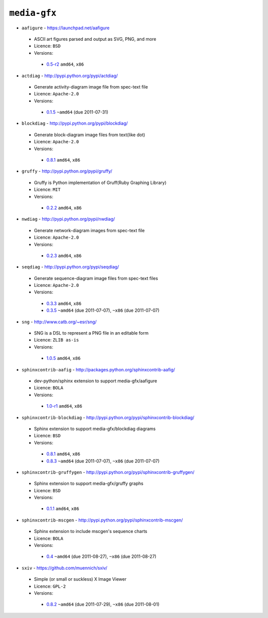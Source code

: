 ``media-gfx``
-------------

* ``aafigure`` - https://launchpad.net/aafigure

 * ASCII art figures parsed and output as SVG, PNG, and more
 * Licence: ``BSD``
 * Versions:

  * `0.5-r2 <https://github.com/JNRowe/misc-overlay/blob/master/media-gfx/aafigure/aafigure-0.5-r2.ebuild>`__  ``amd64``, ``x86``

* ``actdiag`` - http://pypi.python.org/pypi/actdiag/

 * Generate activity-diagram image file from spec-text file
 * Licence: ``Apache-2.0``
 * Versions:

  * `0.1.5 <https://github.com/JNRowe/misc-overlay/blob/master/media-gfx/actdiag/actdiag-0.1.5.ebuild>`__  ``~amd64`` (due 2011-07-31)

* ``blockdiag`` - http://pypi.python.org/pypi/blockdiag/

 * Generate block-diagram image files from text(like dot)
 * Licence: ``Apache-2.0``
 * Versions:

  * `0.8.1 <https://github.com/JNRowe/misc-overlay/blob/master/media-gfx/blockdiag/blockdiag-0.8.1.ebuild>`__  ``amd64``, ``x86``

* ``gruffy`` - http://pypi.python.org/pypi/gruffy/

 * Gruffy is Python implementation of Gruff(Ruby Graphing Library)
 * Licence: ``MIT``
 * Versions:

  * `0.2.2 <https://github.com/JNRowe/misc-overlay/blob/master/media-gfx/gruffy/gruffy-0.2.2.ebuild>`__  ``amd64``, ``x86``

* ``nwdiag`` - http://pypi.python.org/pypi/nwdiag/

 * Generate network-diagram images from spec-text file
 * Licence: ``Apache-2.0``
 * Versions:

  * `0.2.3 <https://github.com/JNRowe/misc-overlay/blob/master/media-gfx/nwdiag/nwdiag-0.2.3.ebuild>`__  ``amd64``, ``x86``

* ``seqdiag`` - http://pypi.python.org/pypi/seqdiag/

 * Generate sequence-diagram image files from spec-text files
 * Licence: ``Apache-2.0``
 * Versions:

  * `0.3.3 <https://github.com/JNRowe/misc-overlay/blob/master/media-gfx/seqdiag/seqdiag-0.3.3.ebuild>`__  ``amd64``, ``x86``
  * `0.3.5 <https://github.com/JNRowe/misc-overlay/blob/master/media-gfx/seqdiag/seqdiag-0.3.5.ebuild>`__  ``~amd64`` (due 2011-07-07), ``~x86`` (due 2011-07-07)

* ``sng`` - http://www.catb.org/~esr/sng/

 * SNG is a DSL to represent a PNG file in an editable form
 * Licence: ``ZLIB as-is``
 * Versions:

  * `1.0.5 <https://github.com/JNRowe/misc-overlay/blob/master/media-gfx/sng/sng-1.0.5.ebuild>`__  ``amd64``, ``x86``

* ``sphinxcontrib-aafig`` - http://packages.python.org/sphinxcontrib-aafig/

 * dev-python/sphinx extension to support media-gfx/aafigure
 * Licence: ``BOLA``
 * Versions:

  * `1.0-r1 <https://github.com/JNRowe/misc-overlay/blob/master/media-gfx/sphinxcontrib-aafig/sphinxcontrib-aafig-1.0-r1.ebuild>`__  ``amd64``, ``x86``

* ``sphinxcontrib-blockdiag`` - http://pypi.python.org/pypi/sphinxcontrib-blockdiag/

 * Sphinx extension to support media-gfx/blockdiag diagrams
 * Licence: ``BSD``
 * Versions:

  * `0.8.1 <https://github.com/JNRowe/misc-overlay/blob/master/media-gfx/sphinxcontrib-blockdiag/sphinxcontrib-blockdiag-0.8.1.ebuild>`__  ``amd64``, ``x86``
  * `0.8.3 <https://github.com/JNRowe/misc-overlay/blob/master/media-gfx/sphinxcontrib-blockdiag/sphinxcontrib-blockdiag-0.8.3.ebuild>`__  ``~amd64`` (due 2011-07-07), ``~x86`` (due 2011-07-07)

* ``sphinxcontrib-gruffygen`` - http://pypi.python.org/pypi/sphinxcontrib-gruffygen/

 * Sphinx extension to support media-gfx/gruffy graphs
 * Licence: ``BSD``
 * Versions:

  * `0.1.1 <https://github.com/JNRowe/misc-overlay/blob/master/media-gfx/sphinxcontrib-gruffygen/sphinxcontrib-gruffygen-0.1.1.ebuild>`__  ``amd64``, ``x86``

* ``sphinxcontrib-mscgen`` - http://pypi.python.org/pypi/sphinxcontrib-mscgen/

 * Sphinx extension to include mscgen's sequence charts
 * Licence: ``BOLA``
 * Versions:

  * `0.4 <https://github.com/JNRowe/misc-overlay/blob/master/media-gfx/sphinxcontrib-mscgen/sphinxcontrib-mscgen-0.4.ebuild>`__  ``~amd64`` (due 2011-08-27), ``~x86`` (due 2011-08-27)

* ``sxiv`` - https://github.com/muennich/sxiv/

 * Simple (or small or suckless) X Image Viewer
 * Licence: ``GPL-2``
 * Versions:

  * `0.8.2 <https://github.com/JNRowe/misc-overlay/blob/master/media-gfx/sxiv/sxiv-0.8.2.ebuild>`__  ``~amd64`` (due 2011-07-29), ``~x86`` (due 2011-08-01)

